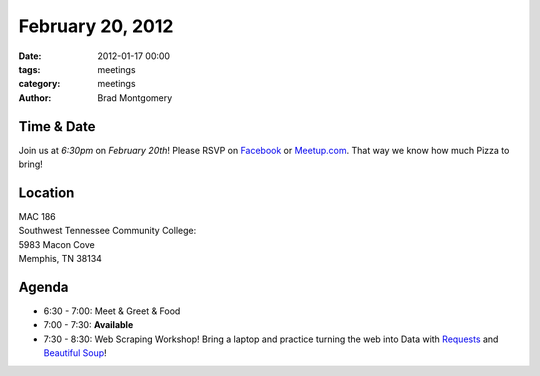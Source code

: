February 20, 2012
#################

:date: 2012-01-17 00:00
:tags: meetings
:category: meetings
:author: Brad Montgomery

Time & Date
-----------
Join us at *6:30pm* on *February 20th*! Please RSVP on `Facebook <http://www.facebook.com/events/384565994903588/>`_ or `Meetup.com <http://www.meetup.com/MidsouthTechCorner/events/49469992/>`_. That way we know how much Pizza to bring!

Location
--------
| MAC 186
| Southwest Tennessee Community College: 
| 5983 Macon Cove
| Memphis, TN 38134

Agenda
------
* 6:30 - 7:00: Meet & Greet & Food
* 7:00 - 7:30: **Available**
* 7:30 - 8:30: Web Scraping Workshop! Bring a laptop and practice turning the web into Data with `Requests <https://github.com/kennethreitz/requests>`_ and `Beautiful Soup <http://www.crummy.com/software/BeautifulSoup/>`_!




